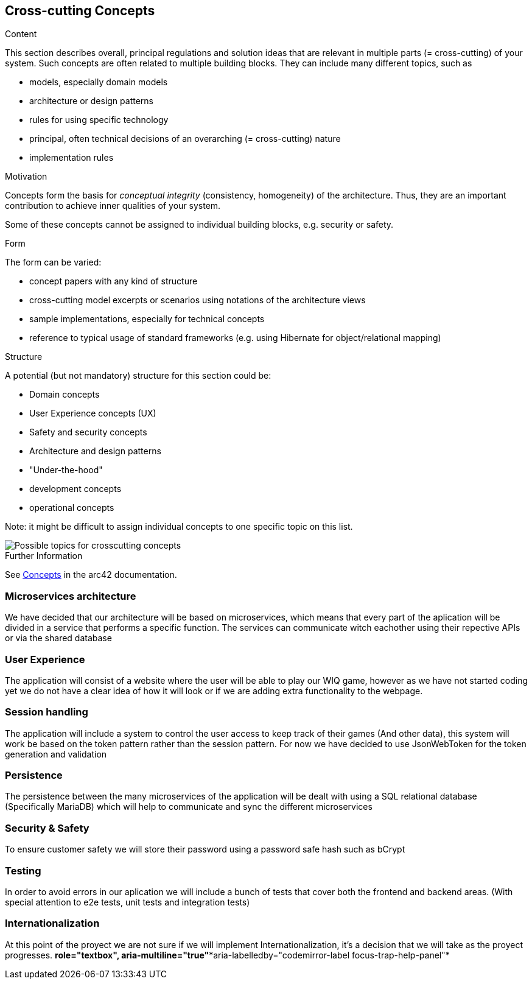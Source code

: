 ifndef::imagesdir[:imagesdir: ../images]

[[section-concepts]]
== Cross-cutting Concepts


[role="arc42help"]
****
.Content
This section describes overall, principal regulations and solution ideas that are relevant in multiple parts (= cross-cutting) of your system.
Such concepts are often related to multiple building blocks.
They can include many different topics, such as

* models, especially domain models
* architecture or design patterns
* rules for using specific technology
* principal, often technical decisions of an overarching (= cross-cutting) nature
* implementation rules


.Motivation
Concepts form the basis for _conceptual integrity_ (consistency, homogeneity) of the architecture. 
Thus, they are an important contribution to achieve inner qualities of your system.

Some of these concepts cannot be assigned to individual building blocks, e.g. security or safety. 


.Form
The form can be varied:

* concept papers with any kind of structure
* cross-cutting model excerpts or scenarios using notations of the architecture views
* sample implementations, especially for technical concepts
* reference to typical usage of standard frameworks (e.g. using Hibernate for object/relational mapping)

.Structure
A potential (but not mandatory) structure for this section could be:

* Domain concepts
* User Experience concepts (UX)
* Safety and security concepts
* Architecture and design patterns
* "Under-the-hood"
* development concepts
* operational concepts

Note: it might be difficult to assign individual concepts to one specific topic
on this list.

image::08-Crosscutting-Concepts-Structure-EN.png["Possible topics for crosscutting concepts"]


.Further Information

See https://docs.arc42.org/section-8/[Concepts] in the arc42 documentation.
****

=== Microservices architecture

We have decided that our architecture will be based on microservices, which means that every part of the
aplication will be divided in a service that performs a specific function. The services can communicate witch eachother using their repective APIs or via the shared database


=== User Experience

The application will consist of a website where the user will be able to play our WIQ game, however as we
have not started coding yet we do not have a clear idea of how it will look or if we are adding extra
functionality to the webpage. 

=== Session handling

The application will include a system to control the user access to keep track of their games (And other data), this system will work be based on the token pattern rather than the session pattern. For now we have decided to use JsonWebToken for the token generation and validation

=== Persistence

The persistence between the many microservices of the application will be dealt with using a SQL relational database (Specifically MariaDB) which will help to communicate and sync the different microservices

=== Security & Safety

To ensure customer safety we will store their password using a password safe hash such as bCrypt 

=== Testing

In order to avoid errors in our aplication we will include a bunch of tests that cover both the frontend
and backend areas. (With special attention to e2e tests, unit tests and integration tests)

=== Internationalization

At this point of the proyect we are not sure if we will implement Internationalization, it's a decision that
we will take as the proyect progresses.
*role="textbox", aria-multiline="true"**aria-labelledby="codemirror-label focus-trap-help-panel"*
